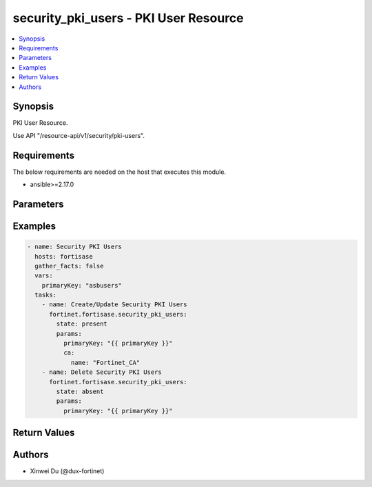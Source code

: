 security_pki_users - PKI User Resource
++++++++++++++++++++++++++++++++++++++

.. versionadded:: 1.0.0

.. contents::
   :local:
   :depth: 1

Synopsis
--------
PKI User Resource.

Use API "/resource-api/v1/security/pki-users".

Requirements
------------

The below requirements are needed on the host that executes this module.

- ansible>=2.17.0


Parameters
----------
.. raw:: html

 <ul>
 <li><span class="li-head">state</span> The state of the module. "present" means create or update the resource, "absent" means delete the resource.<span class="li-normal">type: str</span><span class="li-normal">choices: ['present', 'absent']</span><span class="li-normal">default: present</span></li>
 <li><span class="li-head">force_behavior</span> Specify this option to force the method to use to interact with the resource.<span class="li-normal">type: str</span><span class="li-normal">choices: ['none', 'read', 'create', 'update', 'delete']</span><span class="li-normal">default: none</span></li>
 <li><span class="li-head">bypass_validation</span> Bypass validation of the module.<span class="li-normal">type: bool</span><span class="li-normal">default: False</span></li>
 <li><span class="li-head">params</span> The parameters of the module.<span class="li-required">[Required]</span><span class="li-normal">type: dict</span> <ul class="ul-self"> <li><span class="li-head">primary_key</span> Primary Key of PKI User.<span class="li-required">[Required]</span><span class="li-normal">type: str</span></li>
 <li><span class="li-head">subject</span> <span class="li-normal">type: str</span></li>
 <li><span class="li-head">ca</span> <span class="li-normal">type: dict</span> <ul class="ul-self"> <li><span class="li-head">name</span> CA Cert Name<span class="li-normal">type: str</span></li>
 </ul></li>
 </ul></li>
 </ul>



Examples
-------------

.. code-block:: yaml

  - name: Security PKI Users
    hosts: fortisase
    gather_facts: false
    vars:
      primaryKey: "asbusers"
    tasks:
      - name: Create/Update Security PKI Users
        fortinet.fortisase.security_pki_users:
          state: present
          params:
            primaryKey: "{{ primaryKey }}"
            ca:
              name: "Fortinet_CA"
      - name: Delete Security PKI Users
        fortinet.fortisase.security_pki_users:
          state: absent
          params:
            primaryKey: "{{ primaryKey }}"
  


Return Values
-------------
.. raw:: html

 <ul>
 <li><span class="li-head">http_code</span> <span class="li-normal">type: int</span><span class="li-normal">returned: always</span></li>
 <li><span class="li-head">response</span> <span class="li-normal">type: raw</span><span class="li-normal">returned: always</span></li>
 </ul>


Authors
-------

- Xinwei Du (@dux-fortinet)

